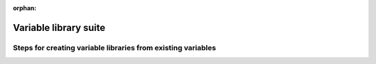 :orphan:

Variable library suite
======================

Steps for creating variable libraries from existing variables
-------------------------------------------------------------